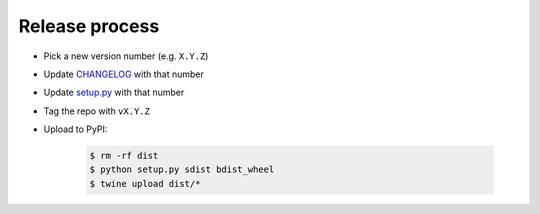 ===============
Release process
===============

* Pick a new version number (e.g. ``X.Y.Z``)
* Update `CHANGELOG <../CHANGELOG.rst>`_ with that number
* Update `setup.py <../setup.py>`_ with that number
* Tag the repo with ``vX.Y.Z``
* Upload to PyPI:

      .. code-block:: console

         $ rm -rf dist
         $ python setup.py sdist bdist_wheel
         $ twine upload dist/*